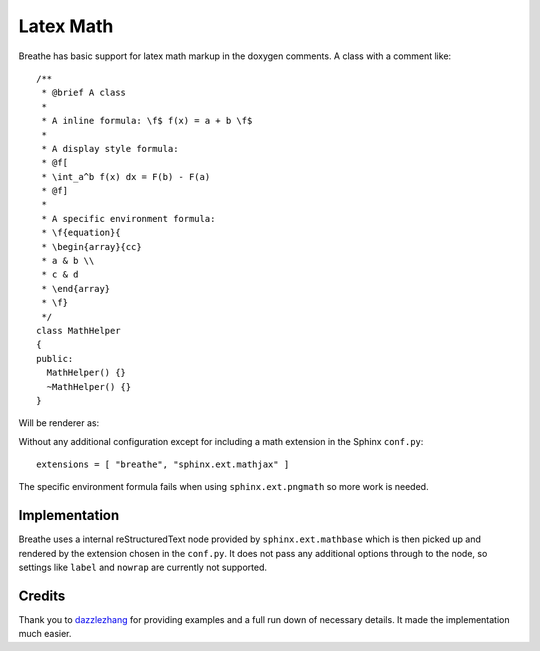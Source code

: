 
Latex Math
==========

Breathe has basic support for latex math markup in the doxygen comments.  A
class with a comment like::

   /**
    * @brief A class
    *
    * A inline formula: \f$ f(x) = a + b \f$
    *
    * A display style formula:
    * @f[
    * \int_a^b f(x) dx = F(b) - F(a)
    * @f]
    *
    * A specific environment formula:
    * \f{equation}{
    * \begin{array}{cc}
    * a & b \\
    * c & d
    * \end{array}
    * \f}
    */
   class MathHelper 
   {
   public:
     MathHelper() {}
     ~MathHelper() {}
   }


Will be renderer as:

.. doxygenclass:: MathHelper
   :project: latexmath
   :members:
   :no-link:


Without any additional configuration except for including a math extension in
the Sphinx ``conf.py``::

   extensions = [ "breathe", "sphinx.ext.mathjax" ]

The specific environment formula fails when using ``sphinx.ext.pngmath`` so more
work is needed.

Implementation
--------------

Breathe uses a internal reStructuredText node provided by
``sphinx.ext.mathbase`` which is then picked up and rendered by the extension
chosen in the ``conf.py``.  It does not pass any additional options through to
the node, so settings like ``label`` and ``nowrap`` are currently not supported.

Credits
-------

Thank you to `dazzlezhang <https://github.com/dazzlezhang>`_ for providing
examples and a full run down of necessary details.  It made the implementation
much easier.

